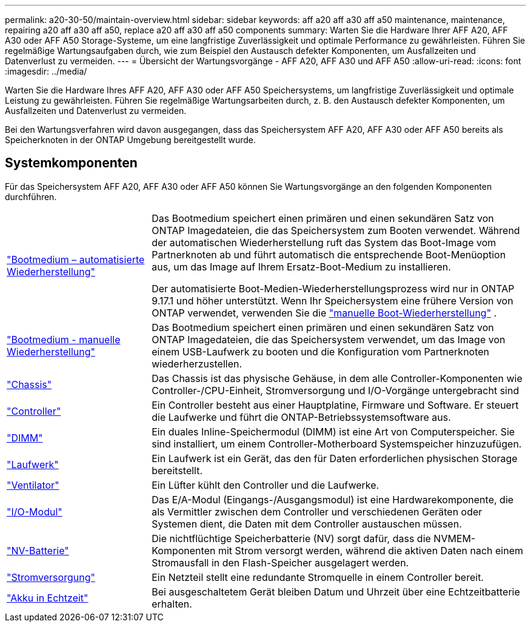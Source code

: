 ---
permalink: a20-30-50/maintain-overview.html 
sidebar: sidebar 
keywords: aff a20 aff a30 aff a50 maintenance, maintenance, repairing a20 aff a30 aff a50, replace a20 aff a30 aff a50 components 
summary: Warten Sie die Hardware Ihrer AFF A20, AFF A30 oder AFF A50 Storage-Systeme, um eine langfristige Zuverlässigkeit und optimale Performance zu gewährleisten. Führen Sie regelmäßige Wartungsaufgaben durch, wie zum Beispiel den Austausch defekter Komponenten, um Ausfallzeiten und Datenverlust zu vermeiden. 
---
= Übersicht der Wartungsvorgänge - AFF A20, AFF A30 und AFF A50
:allow-uri-read: 
:icons: font
:imagesdir: ../media/


[role="lead"]
Warten Sie die Hardware Ihres AFF A20, AFF A30 oder AFF A50 Speichersystems, um langfristige Zuverlässigkeit und optimale Leistung zu gewährleisten. Führen Sie regelmäßige Wartungsarbeiten durch, z. B. den Austausch defekter Komponenten, um Ausfallzeiten und Datenverlust zu vermeiden.

Bei den Wartungsverfahren wird davon ausgegangen, dass das Speichersystem AFF A20, AFF A30 oder AFF A50 bereits als Speicherknoten in der ONTAP Umgebung bereitgestellt wurde.



== Systemkomponenten

Für das Speichersystem AFF A20, AFF A30 oder AFF A50 können Sie Wartungsvorgänge an den folgenden Komponenten durchführen.

[cols="25,65"]
|===


 a| 
link:bootmedia-replace-workflow-bmr.html["Bootmedium – automatisierte Wiederherstellung"]
 a| 
Das Bootmedium speichert einen primären und einen sekundären Satz von ONTAP Imagedateien, die das Speichersystem zum Booten verwendet.  Während der automatischen Wiederherstellung ruft das System das Boot-Image vom Partnerknoten ab und führt automatisch die entsprechende Boot-Menüoption aus, um das Image auf Ihrem Ersatz-Boot-Medium zu installieren.

Der automatisierte Boot-Medien-Wiederherstellungsprozess wird nur in ONTAP 9.17.1 und höher unterstützt. Wenn Ihr Speichersystem eine frühere Version von ONTAP verwendet, verwenden Sie die link:bootmedia-replace-workflow.html["manuelle Boot-Wiederherstellung"] .



 a| 
link:bootmedia-replace-workflow.html["Bootmedium - manuelle Wiederherstellung"]
 a| 
Das Bootmedium speichert einen primären und einen sekundären Satz von ONTAP Imagedateien, die das Speichersystem verwendet, um das Image von einem USB-Laufwerk zu booten und die Konfiguration vom Partnerknoten wiederherzustellen.



 a| 
link:chassis-replace-workflow.html["Chassis"]
 a| 
Das Chassis ist das physische Gehäuse, in dem alle Controller-Komponenten wie Controller-/CPU-Einheit, Stromversorgung und I/O-Vorgänge untergebracht sind



 a| 
link:controller-replace-workflow.html["Controller"]
 a| 
Ein Controller besteht aus einer Hauptplatine, Firmware und Software. Er steuert die Laufwerke und führt die ONTAP-Betriebssystemsoftware aus.



 a| 
link:dimm-replace.html["DIMM"]
 a| 
Ein duales Inline-Speichermodul (DIMM) ist eine Art von Computerspeicher. Sie sind installiert, um einem Controller-Motherboard Systemspeicher hinzuzufügen.



 a| 
link:drive-replace.html["Laufwerk"]
 a| 
Ein Laufwerk ist ein Gerät, das den für Daten erforderlichen physischen Storage bereitstellt.



 a| 
link:fan-replace.html["Ventilator"]
 a| 
Ein Lüfter kühlt den Controller und die Laufwerke.



 a| 
link:io-module-overview.html["I/O-Modul"]
 a| 
Das E/A-Modul (Eingangs-/Ausgangsmodul) ist eine Hardwarekomponente, die als Vermittler zwischen dem Controller und verschiedenen Geräten oder Systemen dient, die Daten mit dem Controller austauschen müssen.



 a| 
link:nvdimm-battery-replace.html["NV-Batterie"]
 a| 
Die nichtflüchtige Speicherbatterie (NV) sorgt dafür, dass die NVMEM-Komponenten mit Strom versorgt werden, während die aktiven Daten nach einem Stromausfall in den Flash-Speicher ausgelagert werden.



 a| 
link:power-supply-replace.html["Stromversorgung"]
 a| 
Ein Netzteil stellt eine redundante Stromquelle in einem Controller bereit.



 a| 
link:rtc-battery-replace.html["Akku in Echtzeit"]
 a| 
Bei ausgeschaltetem Gerät bleiben Datum und Uhrzeit über eine Echtzeitbatterie erhalten.

|===